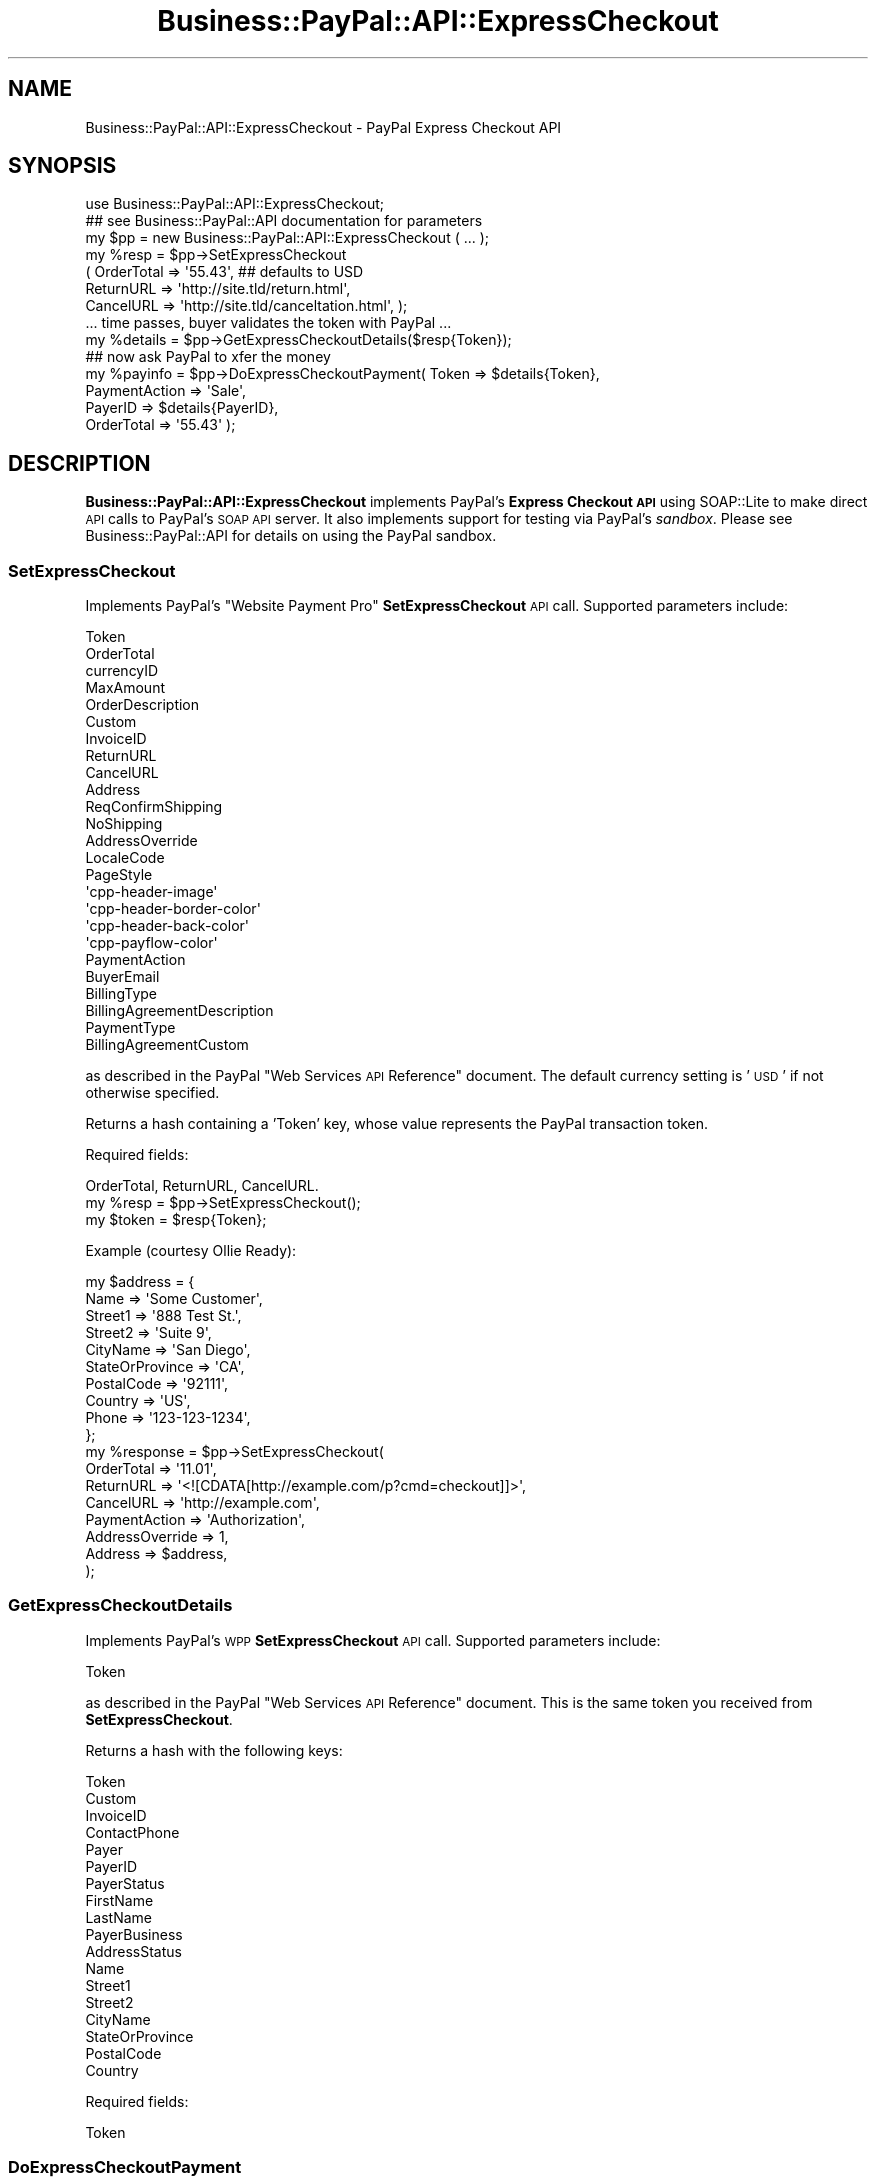 .\" Automatically generated by Pod::Man 2.23 (Pod::Simple 3.14)
.\"
.\" Standard preamble:
.\" ========================================================================
.de Sp \" Vertical space (when we can't use .PP)
.if t .sp .5v
.if n .sp
..
.de Vb \" Begin verbatim text
.ft CW
.nf
.ne \\$1
..
.de Ve \" End verbatim text
.ft R
.fi
..
.\" Set up some character translations and predefined strings.  \*(-- will
.\" give an unbreakable dash, \*(PI will give pi, \*(L" will give a left
.\" double quote, and \*(R" will give a right double quote.  \*(C+ will
.\" give a nicer C++.  Capital omega is used to do unbreakable dashes and
.\" therefore won't be available.  \*(C` and \*(C' expand to `' in nroff,
.\" nothing in troff, for use with C<>.
.tr \(*W-
.ds C+ C\v'-.1v'\h'-1p'\s-2+\h'-1p'+\s0\v'.1v'\h'-1p'
.ie n \{\
.    ds -- \(*W-
.    ds PI pi
.    if (\n(.H=4u)&(1m=24u) .ds -- \(*W\h'-12u'\(*W\h'-12u'-\" diablo 10 pitch
.    if (\n(.H=4u)&(1m=20u) .ds -- \(*W\h'-12u'\(*W\h'-8u'-\"  diablo 12 pitch
.    ds L" ""
.    ds R" ""
.    ds C` ""
.    ds C' ""
'br\}
.el\{\
.    ds -- \|\(em\|
.    ds PI \(*p
.    ds L" ``
.    ds R" ''
'br\}
.\"
.\" Escape single quotes in literal strings from groff's Unicode transform.
.ie \n(.g .ds Aq \(aq
.el       .ds Aq '
.\"
.\" If the F register is turned on, we'll generate index entries on stderr for
.\" titles (.TH), headers (.SH), subsections (.SS), items (.Ip), and index
.\" entries marked with X<> in POD.  Of course, you'll have to process the
.\" output yourself in some meaningful fashion.
.ie \nF \{\
.    de IX
.    tm Index:\\$1\t\\n%\t"\\$2"
..
.    nr % 0
.    rr F
.\}
.el \{\
.    de IX
..
.\}
.\"
.\" Accent mark definitions (@(#)ms.acc 1.5 88/02/08 SMI; from UCB 4.2).
.\" Fear.  Run.  Save yourself.  No user-serviceable parts.
.    \" fudge factors for nroff and troff
.if n \{\
.    ds #H 0
.    ds #V .8m
.    ds #F .3m
.    ds #[ \f1
.    ds #] \fP
.\}
.if t \{\
.    ds #H ((1u-(\\\\n(.fu%2u))*.13m)
.    ds #V .6m
.    ds #F 0
.    ds #[ \&
.    ds #] \&
.\}
.    \" simple accents for nroff and troff
.if n \{\
.    ds ' \&
.    ds ` \&
.    ds ^ \&
.    ds , \&
.    ds ~ ~
.    ds /
.\}
.if t \{\
.    ds ' \\k:\h'-(\\n(.wu*8/10-\*(#H)'\'\h"|\\n:u"
.    ds ` \\k:\h'-(\\n(.wu*8/10-\*(#H)'\`\h'|\\n:u'
.    ds ^ \\k:\h'-(\\n(.wu*10/11-\*(#H)'^\h'|\\n:u'
.    ds , \\k:\h'-(\\n(.wu*8/10)',\h'|\\n:u'
.    ds ~ \\k:\h'-(\\n(.wu-\*(#H-.1m)'~\h'|\\n:u'
.    ds / \\k:\h'-(\\n(.wu*8/10-\*(#H)'\z\(sl\h'|\\n:u'
.\}
.    \" troff and (daisy-wheel) nroff accents
.ds : \\k:\h'-(\\n(.wu*8/10-\*(#H+.1m+\*(#F)'\v'-\*(#V'\z.\h'.2m+\*(#F'.\h'|\\n:u'\v'\*(#V'
.ds 8 \h'\*(#H'\(*b\h'-\*(#H'
.ds o \\k:\h'-(\\n(.wu+\w'\(de'u-\*(#H)/2u'\v'-.3n'\*(#[\z\(de\v'.3n'\h'|\\n:u'\*(#]
.ds d- \h'\*(#H'\(pd\h'-\w'~'u'\v'-.25m'\f2\(hy\fP\v'.25m'\h'-\*(#H'
.ds D- D\\k:\h'-\w'D'u'\v'-.11m'\z\(hy\v'.11m'\h'|\\n:u'
.ds th \*(#[\v'.3m'\s+1I\s-1\v'-.3m'\h'-(\w'I'u*2/3)'\s-1o\s+1\*(#]
.ds Th \*(#[\s+2I\s-2\h'-\w'I'u*3/5'\v'-.3m'o\v'.3m'\*(#]
.ds ae a\h'-(\w'a'u*4/10)'e
.ds Ae A\h'-(\w'A'u*4/10)'E
.    \" corrections for vroff
.if v .ds ~ \\k:\h'-(\\n(.wu*9/10-\*(#H)'\s-2\u~\d\s+2\h'|\\n:u'
.if v .ds ^ \\k:\h'-(\\n(.wu*10/11-\*(#H)'\v'-.4m'^\v'.4m'\h'|\\n:u'
.    \" for low resolution devices (crt and lpr)
.if \n(.H>23 .if \n(.V>19 \
\{\
.    ds : e
.    ds 8 ss
.    ds o a
.    ds d- d\h'-1'\(ga
.    ds D- D\h'-1'\(hy
.    ds th \o'bp'
.    ds Th \o'LP'
.    ds ae ae
.    ds Ae AE
.\}
.rm #[ #] #H #V #F C
.\" ========================================================================
.\"
.IX Title "Business::PayPal::API::ExpressCheckout 3"
.TH Business::PayPal::API::ExpressCheckout 3 "2009-12-07" "perl v5.12.4" "User Contributed Perl Documentation"
.\" For nroff, turn off justification.  Always turn off hyphenation; it makes
.\" way too many mistakes in technical documents.
.if n .ad l
.nh
.SH "NAME"
Business::PayPal::API::ExpressCheckout \- PayPal Express Checkout API
.SH "SYNOPSIS"
.IX Header "SYNOPSIS"
.Vb 1
\&  use Business::PayPal::API::ExpressCheckout;
\&
\&  ## see Business::PayPal::API documentation for parameters
\&  my $pp = new Business::PayPal::API::ExpressCheckout ( ... );
\&
\&  my %resp = $pp\->SetExpressCheckout
\&               ( OrderTotal => \*(Aq55.43\*(Aq,   ## defaults to USD
\&                 ReturnURL  => \*(Aqhttp://site.tld/return.html\*(Aq,
\&                 CancelURL  => \*(Aqhttp://site.tld/canceltation.html\*(Aq, );
\&
\&  ... time passes, buyer validates the token with PayPal ...
\&
\&  my %details = $pp\->GetExpressCheckoutDetails($resp{Token});
\&
\&  ## now ask PayPal to xfer the money
\&  my %payinfo = $pp\->DoExpressCheckoutPayment( Token => $details{Token},
\&                                               PaymentAction => \*(AqSale\*(Aq,
\&                                               PayerID => $details{PayerID},
\&                                               OrderTotal => \*(Aq55.43\*(Aq );
.Ve
.SH "DESCRIPTION"
.IX Header "DESCRIPTION"
\&\fBBusiness::PayPal::API::ExpressCheckout\fR implements PayPal's
\&\fBExpress Checkout \s-1API\s0\fR using SOAP::Lite to make direct \s-1API\s0 calls to
PayPal's \s-1SOAP\s0 \s-1API\s0 server. It also implements support for testing via
PayPal's \fIsandbox\fR. Please see Business::PayPal::API for details
on using the PayPal sandbox.
.SS "SetExpressCheckout"
.IX Subsection "SetExpressCheckout"
Implements PayPal's \*(L"Website Payment Pro\*(R" \fBSetExpressCheckout\fR \s-1API\s0 call. Supported
parameters include:
.PP
.Vb 10
\&  Token
\&  OrderTotal
\&  currencyID
\&  MaxAmount
\&  OrderDescription
\&  Custom
\&  InvoiceID
\&  ReturnURL
\&  CancelURL
\&  Address
\&  ReqConfirmShipping
\&  NoShipping
\&  AddressOverride
\&  LocaleCode
\&  PageStyle
\&  \*(Aqcpp\-header\-image\*(Aq
\&  \*(Aqcpp\-header\-border\-color\*(Aq
\&  \*(Aqcpp\-header\-back\-color\*(Aq
\&  \*(Aqcpp\-payflow\-color\*(Aq
\&  PaymentAction
\&  BuyerEmail
\&  BillingType
\&  BillingAgreementDescription
\&  PaymentType
\&  BillingAgreementCustom
.Ve
.PP
as described in the PayPal \*(L"Web Services \s-1API\s0 Reference\*(R" document. The
default currency setting is '\s-1USD\s0' if not otherwise specified.
.PP
Returns a hash containing a 'Token' key, whose value represents the
PayPal transaction token.
.PP
Required fields:
.PP
.Vb 1
\&  OrderTotal, ReturnURL, CancelURL.
\&
\&    my %resp = $pp\->SetExpressCheckout();
\&    my $token = $resp{Token};
.Ve
.PP
Example (courtesy Ollie Ready):
.PP
.Vb 10
\&  my $address = {
\&        Name            =>      \*(AqSome Customer\*(Aq,
\&        Street1         =>      \*(Aq888 Test St.\*(Aq,
\&        Street2         =>      \*(AqSuite 9\*(Aq,
\&        CityName        =>      \*(AqSan Diego\*(Aq,
\&        StateOrProvince =>      \*(AqCA\*(Aq,
\&        PostalCode      =>      \*(Aq92111\*(Aq,
\&        Country         =>      \*(AqUS\*(Aq,
\&        Phone           =>      \*(Aq123\-123\-1234\*(Aq,
\&  };
\&
\&  my %response = $pp\->SetExpressCheckout(
\&        OrderTotal      =>      \*(Aq11.01\*(Aq,
\&        ReturnURL       =>      \*(Aq<![CDATA[http://example.com/p?cmd=checkout]]>\*(Aq,
\&        CancelURL       =>      \*(Aqhttp://example.com\*(Aq,
\&        PaymentAction   =>      \*(AqAuthorization\*(Aq,
\&        AddressOverride =>      1,
\&        Address         =>      $address,
\&  );
.Ve
.SS "GetExpressCheckoutDetails"
.IX Subsection "GetExpressCheckoutDetails"
Implements PayPal's \s-1WPP\s0 \fBSetExpressCheckout\fR \s-1API\s0 call. Supported
parameters include:
.PP
.Vb 1
\&  Token
.Ve
.PP
as described in the PayPal \*(L"Web Services \s-1API\s0 Reference\*(R" document. This
is the same token you received from \fBSetExpressCheckout\fR.
.PP
Returns a hash with the following keys:
.PP
.Vb 10
\&  Token
\&  Custom
\&  InvoiceID
\&  ContactPhone
\&  Payer
\&  PayerID
\&  PayerStatus
\&  FirstName
\&  LastName
\&  PayerBusiness
\&  AddressStatus
\&  Name
\&  Street1
\&  Street2
\&  CityName
\&  StateOrProvince
\&  PostalCode
\&  Country
.Ve
.PP
Required fields:
.PP
.Vb 1
\&  Token
.Ve
.SS "DoExpressCheckoutPayment"
.IX Subsection "DoExpressCheckoutPayment"
Implements PayPal's \s-1WPP\s0 \fBSetExpressCheckout\fR \s-1API\s0 call. Supported
parameters include:
.PP
.Vb 4
\&  Token
\&  PaymentAction (defaults to \*(AqSale\*(Aq if not supplied)
\&  PayerID
\&  currencyID (defaults to \*(AqUSD\*(Aq if not supplied)
\&
\&  OrderTotal
\&  OrderDescription
\&  ItemTotal
\&  ShippingTotal
\&  HandlingTotal
\&  TaxTotal
\&  Custom
\&  InvoiceID
\&  ButtonSource
\&  NotifyURL
\&
\&  ST_Name
\&  ST_Street1
\&  ST_Street2
\&  ST_CityName
\&  ST_StateOrProvince
\&  ST_Country
\&  ST_PostalCode
\&
\&  PDI_Name
\&  PDI_Amount
\&  PDI_Number
\&  PDI_Quantity
\&  PDI_Tax
.Ve
.PP
as described in the PayPal \*(L"Web Services \s-1API\s0 Reference\*(R" document.
.PP
Returns a hash with the following keys:
.PP
.Vb 10
\&  Token
\&  TransactionID
\&  TransactionType
\&  PaymentType
\&  PaymentDate
\&  GrossAmount
\&  FeeAmount
\&  SettleAmount
\&  TaxAmount
\&  ExchangeRate
\&  PaymentStatus
\&  PendingReason
\&  BillingAgreementID (if BillingType \*(AqMerchantInitiatedBilling\*(Aq
\&                      was specified during SetExpressCheckout)
.Ve
.PP
Required fields:
.PP
.Vb 1
\&  Token, PayerID, OrderTotal
.Ve
.SS "\s-1ERROR\s0 \s-1HANDLING\s0"
.IX Subsection "ERROR HANDLING"
See the \fB\s-1ERROR\s0 \s-1HANDLING\s0\fR section of \fBBusiness::PayPal::API\fR for
information on handling errors.
.SH "EXAMPLES"
.IX Header "EXAMPLES"
Andy Spiegl <paypalcheckout.Spiegl@kascada.com> has kindly donated
some example code (in German) which may be found in the \fIeg\fR
directory of this archive. Additional code examples may be found in
the \fIt\fR test directory.
.SS "\s-1EXPORT\s0"
.IX Subsection "EXPORT"
None by default.
.SH "SEE ALSO"
.IX Header "SEE ALSO"
SOAP::Lite, Business::PayPal::API,
<https://www.paypal.com/IntegrationCenter/ic_expresscheckout.html>,
<https://developer.paypal.com/en_US/pdf/PP_APIReference.pdf>
.SH "AUTHOR"
.IX Header "AUTHOR"
Scott Wiersdorf, <scott@perlcode.org>
.SH "COPYRIGHT AND LICENSE"
.IX Header "COPYRIGHT AND LICENSE"
Copyright (C) 2006 by Scott Wiersdorf
.PP
This library is free software; you can redistribute it and/or modify
it under the same terms as Perl itself, either Perl version 5.8.6 or,
at your option, any later version of Perl 5 you may have available.

